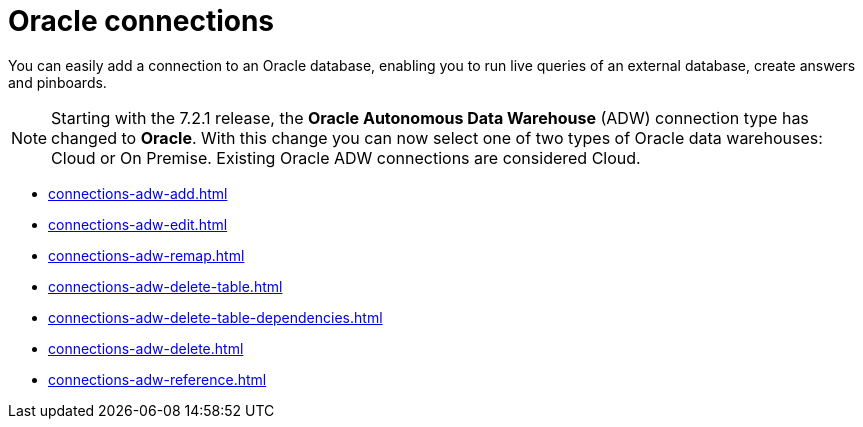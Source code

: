 = {connection} connections
:last_updated: 08/09/2021
:linkattrs:
:page-partial:
:connection: Oracle
:page-aliases: /data-integrate/embrace/embrace-adw.adoc
:experimental:
:description: You can easily add a connection to an Oracle database, enabling you to run live queries of an external database, create answers and Pinboards.

You can easily add a connection to an Oracle database, enabling you to run live queries of an external database, create answers and pinboards.

NOTE: Starting with the 7.2.1 release, the *{connection} Autonomous Data Warehouse* (ADW) connection type has changed to *{connection}*. With this change you can now select one of two types of {connection} data warehouses: Cloud or On Premise. Existing {connection} ADW connections are considered Cloud.




* xref:connections-adw-add.adoc[]
* xref:connections-adw-edit.adoc[]
* xref:connections-adw-remap.adoc[]
* xref:connections-adw-delete-table.adoc[]
* xref:connections-adw-delete-table-dependencies.adoc[]
* xref:connections-adw-delete.adoc[]
* xref:connections-adw-reference.adoc[]
